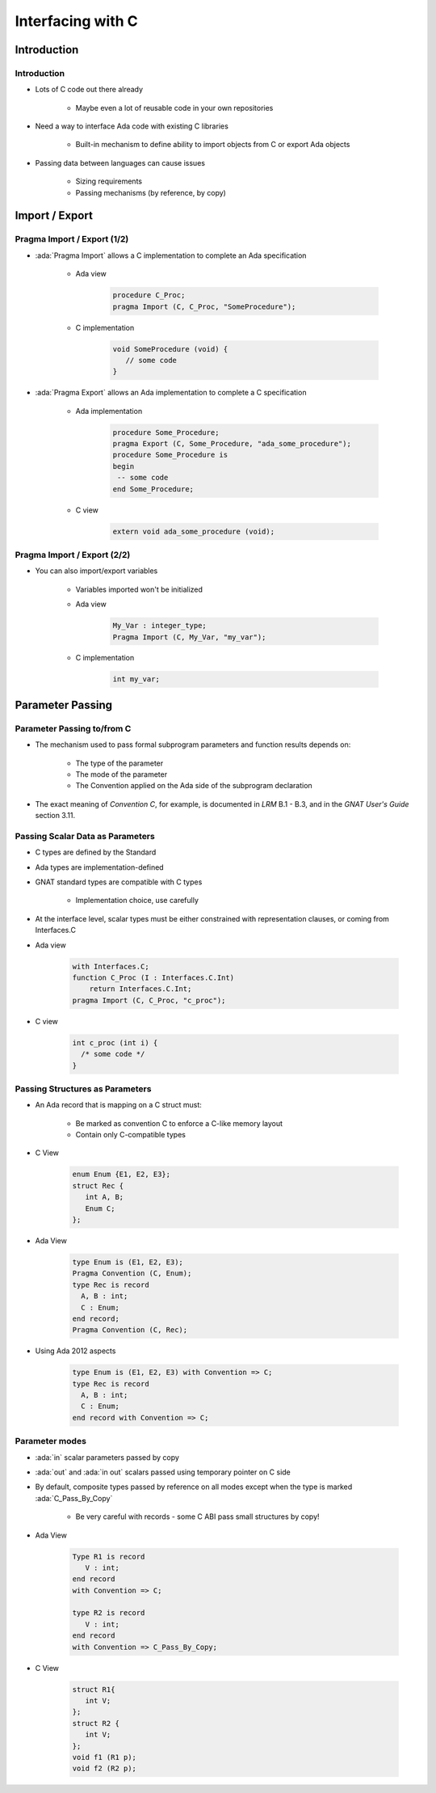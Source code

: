 **********************
Interfacing with C
**********************

..
    Coding language

.. role:: ada(code)
    :language: Ada

.. role:: C(code)
    :language: C

.. role:: cpp(code)
    :language: C++

..
    Math symbols

.. |rightarrow| replace:: :math:`\rightarrow`
.. |forall| replace:: :math:`\forall`
.. |exists| replace:: :math:`\exists`
.. |equivalent| replace:: :math:`\iff`
.. |le| replace:: :math:`\le`
.. |ge| replace:: :math:`\ge`
.. |lt| replace:: :math:`<`
.. |gt| replace:: :math:`>`

..
    Miscellaneous symbols

.. |checkmark| replace:: :math:`\checkmark`

==============
Introduction
==============

--------------
Introduction
--------------

* Lots of C code out there already

   - Maybe even a lot of reusable code in your own repositories

* Need a way to interface Ada code with existing C libraries

   - Built-in mechanism to define ability to import objects from C or export Ada objects

* Passing data between languages can cause issues

   - Sizing requirements
   - Passing mechanisms (by reference, by copy)

=================
Import / Export
=================

------------------------------
Pragma Import / Export (1/2)
------------------------------

* :ada:`Pragma Import` allows a C implementation to complete an Ada specification

   - Ada view

      .. code:: Ada

         procedure C_Proc;
         pragma Import (C, C_Proc, "SomeProcedure");

   - C implementation

       .. code:: C

          void SomeProcedure (void) {
             // some code
          }

* :ada:`Pragma Export` allows an Ada implementation to complete a C specification

   - Ada implementation

       .. code:: Ada

          procedure Some_Procedure;
          pragma Export (C, Some_Procedure, "ada_some_procedure");
          procedure Some_Procedure is
          begin
           -- some code
          end Some_Procedure;

   - C view

       .. code:: C

          extern void ada_some_procedure (void);

------------------------------
Pragma Import / Export (2/2)
------------------------------

* You can also import/export variables

   - Variables imported won't be initialized
   - Ada view

      .. code:: Ada

         My_Var : integer_type;
         Pragma Import (C, My_Var, "my_var");

   - C implementation

      .. code:: C

         int my_var;

===================
Parameter Passing
===================

-----------------------------
Parameter Passing to/from C
-----------------------------

* The mechanism used to pass formal subprogram parameters and function results depends on:

   - The type of the parameter
   - The mode of the parameter
   - The Convention applied on the Ada side of the subprogram declaration

* The exact meaning of *Convention C*, for example, is documented in *LRM* B.1 - B.3, and in the *GNAT User's Guide* section 3.11.

-----------------------------------
Passing Scalar Data as Parameters
-----------------------------------

* C types are defined by the Standard
* Ada types are implementation-defined
* GNAT standard types are compatible with C types

   - Implementation choice, use carefully

* At the interface level, scalar types must be either constrained with representation clauses, or coming from Interfaces.C
* Ada view

   .. code:: Ada

      with Interfaces.C;
      function C_Proc (I : Interfaces.C.Int)
          return Interfaces.C.Int;
      pragma Import (C, C_Proc, "c_proc");

* C view

   .. code:: C

     int c_proc (int i) {
       /* some code */
     }

-----------------------------------
Passing Structures as Parameters
-----------------------------------

* An Ada record that is mapping on a C struct must:

   - Be marked as convention C to enforce a C-like memory layout
   - Contain only C-compatible types

* C View

   .. code:: C

     enum Enum {E1, E2, E3};
     struct Rec {
        int A, B;
        Enum C;
     };

* Ada View

   .. code:: Ada

     type Enum is (E1, E2, E3);
     Pragma Convention (C, Enum);
     type Rec is record
       A, B : int;
       C : Enum;
     end record;
     Pragma Convention (C, Rec);

* Using Ada 2012 aspects

   .. code:: Ada

     type Enum is (E1, E2, E3) with Convention => C;
     type Rec is record
       A, B : int;
       C : Enum;
     end record with Convention => C;

-----------------
Parameter modes
-----------------

* :ada:`in` scalar parameters passed by copy
* :ada:`out` and :ada:`in out` scalars passed using temporary pointer on C side
* By default, composite types passed by reference on all modes except when the type is marked :ada:`C_Pass_By_Copy`

   - Be very careful with records - some C ABI pass small structures by copy!

* Ada View

   .. code:: Ada

      Type R1 is record
         V : int;
      end record
      with Convention => C;

      type R2 is record
         V : int;
      end record
      with Convention => C_Pass_By_Copy;

* C View

   .. code:: C

      struct R1{
         int V;
      };
      struct R2 {
         int V;
      };
      void f1 (R1 p);
      void f2 (R2 p);
